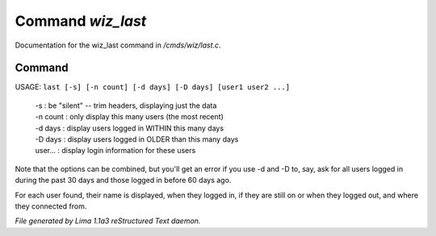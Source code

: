 Command *wiz_last*
*******************

Documentation for the wiz_last command in */cmds/wiz/last.c*.

Command
=======

USAGE: ``last [-s] [-n count] [-d days] [-D days] [user1 user2 ...]``

  |  -s       : be "silent" -- trim headers, displaying just the data
  |  -n count : only display this many users (the most recent)
  |  -d days  : display users logged in WITHIN this many days
  |  -D days  : display users logged in OLDER than this many days

  |  user...  : display login information for these users

Note that the options can be combined, but you'll get an error if you
use -d and -D to, say, ask for all users logged in during the past 30
days and those logged in before 60 days ago.

For each user found, their name is displayed, when they
logged in, if they are still on or when they logged out, and where they
connected from.

.. TAGS: RST



*File generated by Lima 1.1a3 reStructured Text daemon.*
